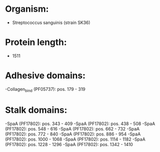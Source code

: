 * Organism:
- Streptococcus sanguinis (strain SK36)
* Protein length:
- 1511
* Adhesive domains:
-Collagen_bind (PF05737): pos. 179 - 319
* Stalk domains:
-SpaA (PF17802): pos. 343 - 409
-SpaA (PF17802): pos. 438 - 508
-SpaA (PF17802): pos. 548 - 616
-SpaA (PF17802): pos. 662 - 732
-SpaA (PF17802): pos. 772 - 840
-SpaA (PF17802): pos. 886 - 954
-SpaA (PF17802): pos. 1000 - 1068
-SpaA (PF17802): pos. 1114 - 1182
-SpaA (PF17802): pos. 1228 - 1296
-SpaA (PF17802): pos. 1342 - 1410

